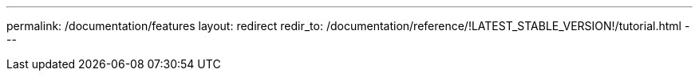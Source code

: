 ---
permalink: /documentation/features
layout: redirect
redir_to: /documentation/reference/!LATEST_STABLE_VERSION!/tutorial.html
---

